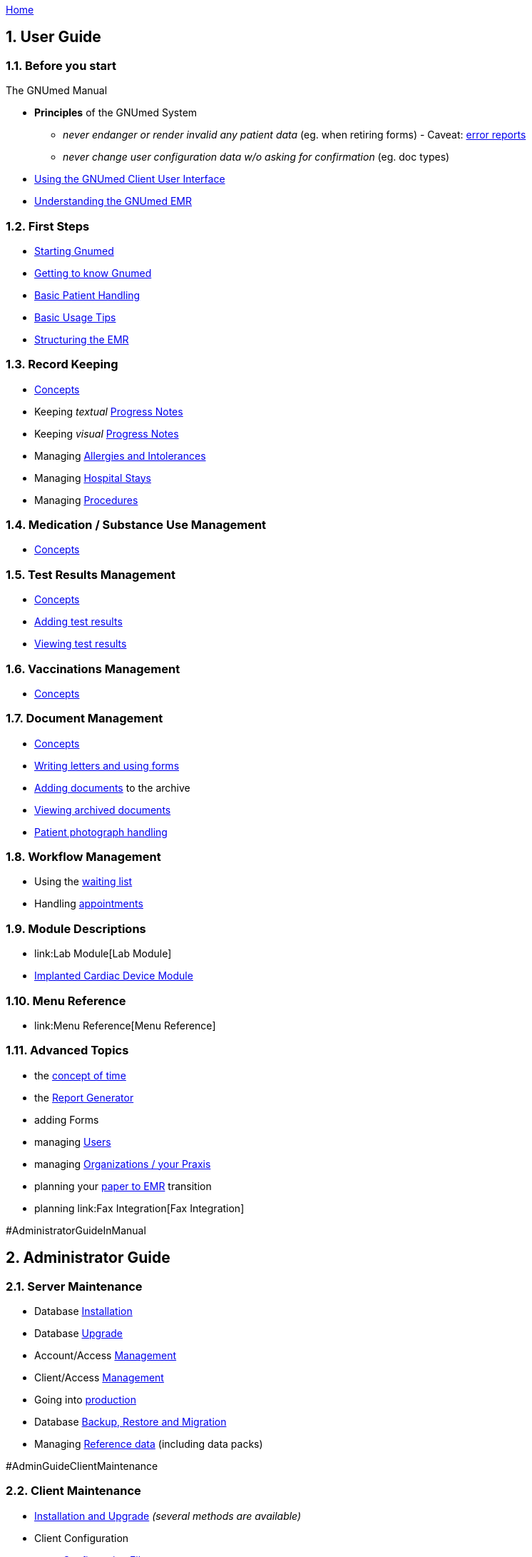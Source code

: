 link:index.html[Home]

.The GNUmed Manual

:toc:

:sectnums:

== User Guide

=== Before you start

* *Principles* of the GNUmed System
** _never endanger or render invalid any patient data_ (eg. when
retiring forms) - Caveat: link:TalkbackClient[error reports]
** _never change user configuration data w/o asking for confirmation_
(eg. doc types)

* link:GmManualGuiElements.html[Using the GNUmed Client User Interface]
* link:GmManualBasicEmrConcept[Understanding the GNUmed EMR]

=== First Steps

* link:GmManualStartingGnumed[Starting Gnumed]
* link:GmManualUserInterface[Getting to know Gnumed]
* link:GmManualBasicPatientHandling[Basic Patient Handling]
* link:GmManualBasicUsageTips[Basic Usage Tips]
* link:GmManualBasicEmrStructuring[Structuring the EMR]

=== Record Keeping

* link:GmManualBasicEmrConcept[Concepts]
* Keeping _textual_ link:GmManualBasicProgressNotes[Progress Notes]
* Keeping _visual_ link:GmManualVisualProgressNotes[Progress Notes]
* Managing link:GmManualManagingAllergies[Allergies and Intolerances]
* Managing link:GmManualManagingHospitalStays[Hospital Stays]
* Managing link:GmManualManagingProcedures[Procedures]

=== Medication / Substance Use Management

* link:GmManualSubstanceUseConcepts[Concepts]

=== Test Results Management

* link:GmManualTestResultConcepts[Concepts]
* link:GmManualTestResultImport[Adding test results]
* link:GmManualTestResultViewer[Viewing test results]

=== Vaccinations Management

* link:GmManualVaccinationHandling[Concepts]

=== Document Management

* link:GmManualDocumentManagementConcepts[Concepts]
* link:GmManualLettersForms[Writing letters and using forms]
* link:GmManualDocumentImporter[Adding documents] to the archive
* link:GmManualDocumentViewer[Viewing archived documents]
* link:GmManualPatientPhotographs[Patient photograph handling]

=== Workflow Management

* Using the link:GmManualWaitingList[waiting list]
* Handling link:GmManualAppointmentHandling[appointments]

=== Module Descriptions

* link:Lab Module[Lab Module]
* link:CardiacDeviceModule[Implanted Cardiac Device Module]

=== Menu Reference

* link:Menu Reference[Menu Reference]

=== Advanced Topics

* the link:GnumedTimeConcept[concept of time]
* the link:GmManualReportGenerator[Report Generator]
* adding Forms
* managing link:GmManualManagingUsers[Users]
* managing link:GmManualManagingOrgsPraxis[Organizations / your Praxis]
* planning your link:PaperToEmr[paper to EMR] transition
* planning link:Fax Integration[Fax Integration]

#AdministratorGuideInManual

== Administrator Guide

=== Server Maintenance

* Database link:GNUmedDatabaseInstallation.html[Installation]
* Database link:GNUmedDatabaseUpgrade.html[Upgrade]

* Account/Access link:GmManualAccountManagement[Management]
* Client/Access link:GmManualClientAccessManagement[Management]
* Going into link:GmManualServerIntoProduction[production]
* Database link:GmManualDatabaseBackupRestore[Backup, Restore and
Migration]
* Managing link:GmManualReferenceData[Reference data] (including data
packs)

#AdminGuideClientMaintenance

=== Client Maintenance

* link:InstallerGuideHome[Installation and Upgrade] _(several methods
are available)_
* Client Configuration
** link:GmManualConfigFiles[Configuration Files]
** Customizing link:GmManualCustomizingClientStartup[client startup]
** Customizing link:GmManualCustomizingBackendLogin[backend login]
** Hooking into the link:GmManualHooksFramework[client workflow]
** Configuring link:GmManualConfigureClientOptions[client behaviour]
(options)
** Managing link:GmManualManageMasterData[master data] (reference data
sets)
** Customizing link:GmManualDocManagementCfg[document management]
** Customizing link:GmManualConfigPatientSearch[patient search]
** link:GmManualExternalPatientImport[External patient interface]
*** 3rd party link:LegacyAppConfiguration[applications]
*** German link:GmManualGermanKVKInterface[Krankenversichertenkarte]
** XML-RPC based link:GmManualXmlRpcApi[remote control] of the client
* link:GmManualClientMaintenance[Routine Maintenance]

=== Tested/Suggested Hardware

* link:InputDevices#ImagescannerPage[Image Scanner]
* link:InputDevices#DigitalCameraPage[Digital Cameras]
* link:InputDevices#SMSHandyPage[Mobile Phones]

#DeveloperGuideInManual

== Developer Guide

=== Introduction

* some link:DevelopmentGuidelines[development guidelines] to keep in
mind
* link:ReleaseManagement.html[Release Management]

=== Concepts

* the link:ConceptAddress[address] concept
* the link:ConceptOrganisation[organisation] concept
* dealing with link:DBConcurrencyHandling[concurrent database
modifications]

=== The Backend

* database link:DbRevisionHandling[revision handling]
* the link:DbStructure[database structure] - a conceptual view
* the full link:DatabaseSchema[database schema]
** generated daily from a cron job
** gnumed/client/doc/make-schemadocs.sh ->
http://www.rbt.ca/autodoc/index.html[pg_autodoc]
* link:BackendI18N[i18n/l10n issues]

=== The Frontend

* link:UiDesignDecisions[Design Decisions]
* the APIDocumentation
** epydoc run over the CVS source tree
* link:I18N[Internationalization]

=== The Middleware

* please ask

=== The Source Code Repository

* https://github.com/ncqgm/gnumed[browse the Git tree] on the web

=== 3rd party projects used with GNUmed

* http://www.libchipcard.de[libchipcard]
* the http://twainmodule.sf.net[TWAIN Python binding]: GPLv2
* the http://www.pythonware.com[Python Imaging Library (PIL)]: BSD
license (Original)
* the http://www.xsane.org[XSane] scanning frontend
* the http://www.nongnu.org/aeskulap/[Aeskulap] DICOM viewer
* the http://xmedcon.sourceforge.net[XMedCon] DICOM viewer
* the https://www.orthanc-server.com/[Orthanc] DICOM server
* the http://initd.org/psycopg/download/[psycopg2] DB-API module
* gmMimeMagic (http://www.jsnp.net/code/magic.py[magic.py]): license ?
* the http://www.freemedforms.com/en/doc/freediams/[FreeDiams] drug
reference
* the http://www.arriba-hausarzt.de[ARRIBA] CV risk calculator (free
use)

* the Ginkgo CADx (http://ginkgo-cadx.com) DICOM viewer

* the http://www.gelbe-liste.de[Gelbe Liste/MMI] German drug database (commercial)

=== Licensing status of 3rd party data

* read about those link:LicensingStatus[licenses]

